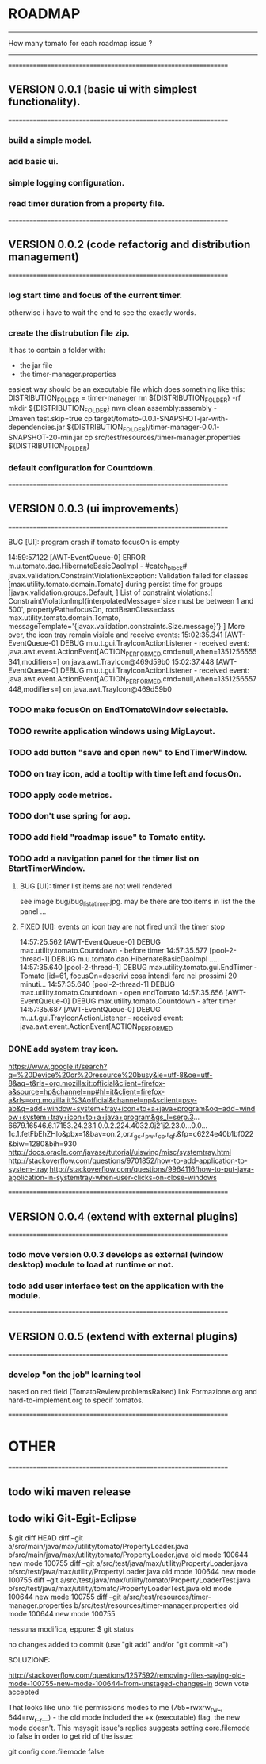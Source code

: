 * ROADMAP
----------------------------------------------------------------
How many tomato for each roadmap issue ?
----------------------------------------------------------------






================================================================
** VERSION 0.0.1 (basic ui with simplest functionality).
================================================================
*** build a simple model.
*** add basic ui.
*** simple logging configuration.
*** read timer duration from a property file.




================================================================
** VERSION 0.0.2 (code refactorig and distribution management)
================================================================
*** log start time and focus of the current timer.
	otherwise i have to wait the end to see the exactly words.
*** create the distrubution file zip.
	It has to contain a folder with:
	 - the jar file 
	 - the timer-manager.properties
	 
	 easiest way should be an executable file which does something like this:
	 DISTRIBUTION_FOLDER = timer-manager 
	 rm ${DISTRIBUTION_FOLDER} -rf
	 mkdir ${DISTRIBUTION_FOLDER}
	 mvn clean assembly:assembly -Dmaven.test.skip=true
	 cp target/tomato-0.0.1-SNAPSHOT-jar-with-dependencies.jar ${DISTRIBUTION_FOLDER}/timer-manager-0.0.1-SNAPSHOT-20-min.jar
	 cp src/test/resources/timer-manager.properties ${DISTRIBUTION_FOLDER}

*** default configuration for Countdown.




================================================================
** VERSION 0.0.3 (ui improvements)
================================================================
**** BUG [UI]: program crash if tomato focusOn is empty
14:59:57.122 [AWT-EventQueue-0] ERROR m.u.tomato.dao.HibernateBasicDaoImpl - #catch_block#
javax.validation.ConstraintViolationException: Validation failed for classes [max.utility.tomato.domain.Tomato] during persist time for groups [javax.validation.groups.Default, ]
List of constraint violations:[
ConstraintViolationImpl{interpolatedMessage='size must be between 1 and 500', propertyPath=focusOn, rootBeanClass=class max.utility.tomato.domain.Tomato, messageTemplate='{javax.validation.constraints.Size.message}'}
]
More over, the icon tray remain visible and receive events:
15:02:35.341 [AWT-EventQueue-0] DEBUG m.u.t.gui.TrayIconActionListener - received event: java.awt.event.ActionEvent[ACTION_PERFORMED,cmd=null,when=1351256555341,modifiers=] on java.awt.TrayIcon@469d59b0
15:02:37.448 [AWT-EventQueue-0] DEBUG m.u.t.gui.TrayIconActionListener - received event: java.awt.event.ActionEvent[ACTION_PERFORMED,cmd=null,when=1351256557448,modifiers=] on java.awt.TrayIcon@469d59b0

*** TODO make focusOn on EndTOmatoWindow selectable.
*** TODO rewrite application windows using MigLayout.
*** TODO add button "save and open new" to EndTimerWindow. 
*** TODO on tray icon, add a tooltip with time left and focusOn.
*** TODO apply code metrics.
*** TODO don't use spring for aop. 
*** TODO add field "roadmap issue" to Tomato entity.
*** TODO add a navigation panel for the timer list on StartTimerWindow.
**** BUG [UI]: timer list items are not well rendered
     see image bug/bug_lista_timer.jpg.
     may be there are too items in list the the panel ...

**** FIXED [UI]: events on icon tray are not fired until the timer stop
14:57:25.562 [AWT-EventQueue-0] DEBUG max.utility.tomato.Countdown - before timer
14:57:35.577 [pool-2-thread-1] DEBUG m.u.tomato.dao.HibernateBasicDaoImpl .....
14:57:35.640 [pool-2-thread-1] DEBUG max.utility.tomato.gui.EndTimer - Tomato [id=61, focusOn=descrivi cosa intendi fare nei prossimi 20 minuti... 
14:57:35.640 [pool-2-thread-1] DEBUG max.utility.tomato.Countdown - open endTomato
14:57:35.656 [AWT-EventQueue-0] DEBUG max.utility.tomato.Countdown - after timer
14:57:35.687 [AWT-EventQueue-0] DEBUG m.u.t.gui.TrayIconActionListener - received event: java.awt.event.ActionEvent[ACTION_PERFORMED

*** DONE add system tray icon.
https://www.google.it/search?q=%20Device%20or%20resource%20busy&ie=utf-8&oe=utf-8&aq=t&rls=org.mozilla:it:official&client=firefox-a&source=hp&channel=np#hl=it&client=firefox-a&rls=org.mozilla:it%3Aofficial&channel=np&sclient=psy-ab&q=add+window+system+tray+icon+to+a+java+program&oq=add+window+system+tray+icon+to+a+java+program&gs_l=serp.3...6679.16546.6.17153.24.23.1.0.0.2.224.4032.0j21j2.23.0...0.0...1c.1.fetFbEhZHlo&pbx=1&bav=on.2,or.r_gc.r_pw.r_cp.r_qf.&fp=c6224e40b1bf022&biw=1280&bih=930
http://docs.oracle.com/javase/tutorial/uiswing/misc/systemtray.html
http://stackoverflow.com/questions/9701852/how-to-add-application-to-system-tray
http://stackoverflow.com/questions/9964116/how-to-put-java-application-in-systemtray-when-user-clicks-on-close-windows



================================================================
** VERSION 0.0.4 (extend with external plugins)
================================================================
*** todo move version 0.0.3 develops as external (window desktop) module to load at runtime or not.
*** todo add user interface test on the application with the module. 




================================================================
** VERSION 0.0.5 (extend with external plugins)
================================================================
*** develop "on the job" learning tool
	based on red field (TomatoReview.problemsRaised)
	link Formazione.org and hard-to-implement.org to specif tomatos. 



================================================================
* OTHER
================================================================
** todo wiki maven release

** todo wiki Git-Egit-Eclipse
$ git diff HEAD
diff --git a/src/main/java/max/utility/tomato/PropertyLoader.java b/src/main/java/max/utility/tomato/PropertyLoader.java
old mode 100644
new mode 100755
diff --git a/src/test/java/max/utility/PropertyLoader.java b/src/test/java/max/utility/PropertyLoader.java
old mode 100644
new mode 100755
diff --git a/src/test/java/max/utility/tomato/PropertyLoaderTest.java b/src/test/java/max/utility/tomato/PropertyLoaderTest.java
old mode 100644
new mode 100755
diff --git a/src/test/resources/timer-manager.properties b/src/test/resources/timer-manager.properties
old mode 100644
new mode 100755


nessuna modifica, eppure:
$ git status
# On branch develop_gui
# Changes not staged for commit:
#   (use "git add <file>..." to update what will be committed)
#   (use "git checkout -- <file>..." to discard changes in working directory)
#
#       modified:   src/main/java/max/utility/tomato/PropertyLoader.java
#       modified:   src/test/java/max/utility/PropertyLoader.java
#       modified:   src/test/java/max/utility/tomato/PropertyLoaderTest.java
#       modified:   src/test/resources/timer-manager.properties
#
# Untracked files:
#   (use "git add <file>..." to include in what will be committed)
#
#       logs/
no changes added to commit (use "git add" and/or "git commit -a")



SOLUZIONE:

http://stackoverflow.com/questions/1257592/removing-files-saying-old-mode-100755-new-mode-100644-from-unstaged-changes-in
 down vote accepted

That looks like unix file permissions modes to me (755=rwxrw_rw_, 644=rw_r__r__) - the old mode included the +x (executable) flag, the new mode doesn't.
This msysgit issue's replies suggests setting core.filemode to false in order to get rid of the issue:

git config core.filemode false

